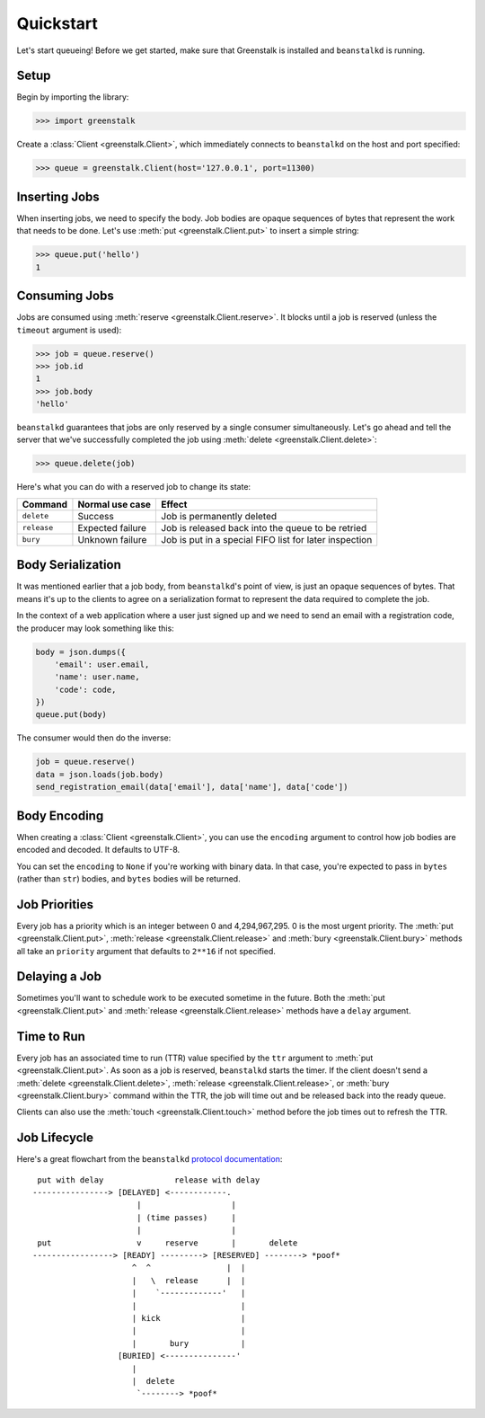 Quickstart
==========

Let's start queueing! Before we get started, make sure that Greenstalk is
installed and ``beanstalkd`` is running.

Setup
-----

Begin by importing the library:

.. code-block:: pycon3

    >>> import greenstalk

Create a :class:`Client <greenstalk.Client>`, which immediately connects to
``beanstalkd`` on the host and port specified:

.. code-block:: pycon3

    >>> queue = greenstalk.Client(host='127.0.0.1', port=11300)

Inserting Jobs
--------------

When inserting jobs, we need to specify the body. Job bodies are opaque
sequences of bytes that represent the work that needs to be done. Let's use
:meth:`put <greenstalk.Client.put>` to insert a simple string:

.. code-block:: pycon3

    >>> queue.put('hello')
    1

Consuming Jobs
--------------

Jobs are consumed using :meth:`reserve <greenstalk.Client.reserve>`. It blocks
until a job is reserved (unless the ``timeout`` argument is used):

.. code-block:: pycon3

    >>> job = queue.reserve()
    >>> job.id
    1
    >>> job.body
    'hello'

``beanstalkd`` guarantees that jobs are only reserved by a single consumer
simultaneously. Let's go ahead and tell the server that we've successfully
completed the job using :meth:`delete <greenstalk.Client.delete>`:

.. code-block:: pycon3

    >>> queue.delete(job)

Here's what you can do with a reserved job to change its state:

+-------------+------------------+---------------------------------------------+
| Command     | Normal use case  | Effect                                      |
+=============+==================+=============================================+
| ``delete``  | Success          | Job is permanently deleted                  |
+-------------+------------------+---------------------------------------------+
| ``release`` | Expected failure | Job is released back into the queue to be   |
|             |                  | retried                                     |
+-------------+------------------+---------------------------------------------+
| ``bury``    | Unknown failure  | Job is put in a special FIFO list for later |
|             |                  | inspection                                  |
+-------------+------------------+---------------------------------------------+

Body Serialization
------------------

It was mentioned earlier that a job body, from ``beanstalkd``'s point of view,
is just an opaque sequences of bytes. That means it's up to the clients to agree
on a serialization format to represent the data required to complete the job.

In the context of a web application where a user just signed up and we need to
send an email with a registration code, the producer may look something like
this:

.. code-block:: python3

    body = json.dumps({
        'email': user.email,
        'name': user.name,
        'code': code,
    })
    queue.put(body)

The consumer would then do the inverse:

.. code-block:: python3

    job = queue.reserve()
    data = json.loads(job.body)
    send_registration_email(data['email'], data['name'], data['code'])

Body Encoding
-------------

When creating a :class:`Client <greenstalk.Client>`, you can use the
``encoding`` argument to control how job bodies are encoded and decoded. It
defaults to UTF-8.

You can set the ``encoding`` to ``None`` if you're working with binary data. In
that case, you're expected to pass in ``bytes`` (rather than ``str``) bodies,
and ``bytes`` bodies will be returned.

Job Priorities
--------------

Every job has a priority which is an integer between 0 and 4,294,967,295. 0 is
the most urgent priority. The :meth:`put <greenstalk.Client.put>`,
:meth:`release <greenstalk.Client.release>` and :meth:`bury
<greenstalk.Client.bury>` methods all take an ``priority`` argument that
defaults to ``2**16`` if not specified.

Delaying a Job
--------------

Sometimes you'll want to schedule work to be executed sometime in the future.
Both the :meth:`put <greenstalk.Client.put>` and :meth:`release
<greenstalk.Client.release>` methods have a ``delay`` argument.

Time to Run
-----------

Every job has an associated time to run (TTR) value specified by the ``ttr``
argument to :meth:`put <greenstalk.Client.put>`. As soon as a job is reserved,
``beanstalkd`` starts the timer. If the client doesn't send a :meth:`delete
<greenstalk.Client.delete>`, :meth:`release <greenstalk.Client.release>`, or
:meth:`bury <greenstalk.Client.bury>` command within the TTR, the job will time
out and be released back into the ready queue.

Clients can also use the :meth:`touch <greenstalk.Client.touch>` method before
the job times out to refresh the TTR.

Job Lifecycle
-------------

Here's a great flowchart from the ``beanstalkd`` `protocol documentation`_::

     put with delay               release with delay
    ----------------> [DELAYED] <------------.
                          |                   |
                          | (time passes)     |
                          |                   |
     put                  v     reserve       |       delete
    -----------------> [READY] ---------> [RESERVED] --------> *poof*
                         ^  ^                |  |
                         |   \  release      |  |
                         |    `-------------'   |
                         |                      |
                         | kick                 |
                         |                      |
                         |       bury           |
                      [BURIED] <---------------'
                         |
                         |  delete
                          `--------> *poof*

.. _protocol documentation: https://raw.githubusercontent.com/kr/beanstalkd/master/doc/protocol.txt
